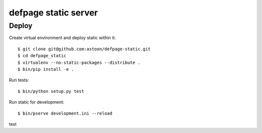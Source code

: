 =====================
defpage static server
=====================

Deploy
======

Create virtual environment and deploy static within it::

  $ git clone git@github.com:astoon/defpage-static.git
  $ cd defpage_static
  $ virtualenv --no-static-packages --distribute .
  $ bin/pip install -e .

Run tests::

  $ bin/python setup.py test

Run static for development::

  $ bin/pserve development.ini --reload

test
